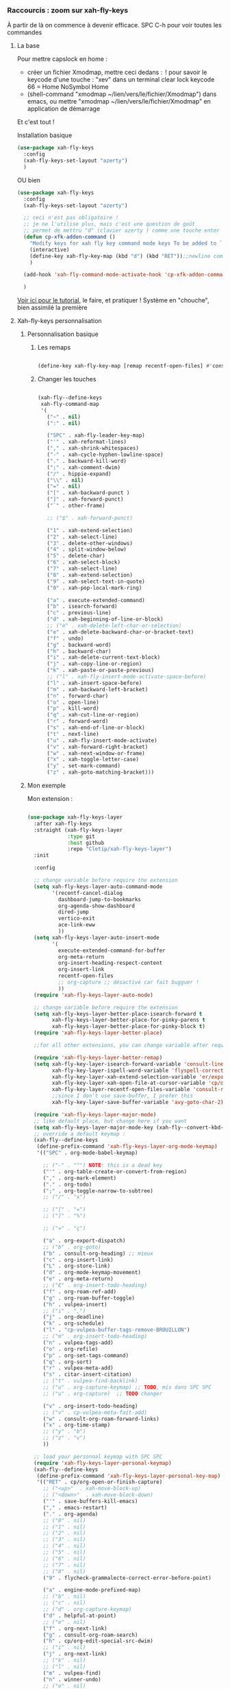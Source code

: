 
*** Raccourcis : zoom sur xah-fly-keys

À partir de là on commence à devenir efficace.
SPC C-h pour voir toutes les commandes

**** La base

Pour mettre capslock en home :

- créer un fichier Xmodmap, mettre ceci dedans : 
  ! pour savoir le keycode d'une touche : "xev" dans un terminal
  clear lock
  keycode 66 = Home NoSymbol Home
- (shell-command "xmodmap ~/lien/vers/le/fichier/Xmodmap") dans emacs, ou mettre
  "xmodmap ~/lien/vers/le/fichier/Xmodmap" en application de démarrage

Et c'est tout !

Installation basique



#+begin_src emacs-lisp
  (use-package xah-fly-keys
    :config
    (xah-fly-keys-set-layout "azerty")
    )
#+end_src

OU bien

#+begin_src emacs-lisp
  (use-package xah-fly-keys
    :config
    (xah-fly-keys-set-layout "azerty")

    ;; ceci n'est pas obligatoire !
    ;; je ne l'utilise plus, mais c'est une question de goût
    ;; permet de mettru "d" (clavier azerty ) comme une touche enter
    (defun cp-xfk-addon-command ()
      "Modify keys for xah fly key command mode keys To be added to `xah-fly-command-mode-activate-hook'"
      (interactive)
      (define-key xah-fly-key-map (kbd "d") (kbd "RET"));;newline comme enter
      )

    (add-hook 'xah-fly-command-mode-activate-hook 'cp-xfk-addon-command)

    )
#+end_src

[[http://xahlee.info/emacs/misc/xah-fly-keys_tutorial.html][Voir ici pour le tutorial]], le faire, et pratiquer !
Système en "chouche", bien assimilé la première


**** Xah-fly-keys personnalisation

***** Personnalisation basique

****** Les remaps

#+begin_src emacs-lisp

  (define-key xah-fly-key-map [remap recentf-open-files] #'consult-recent-file)

#+end_src

****** Changer les touches

#+begin_src emacs-lisp

  (xah-fly--define-keys
   xah-fly-command-map
   '(
     ("~" . nil)
     (":" . nil)

     ("SPC" . xah-fly-leader-key-map)
     ("'" . xah-reformat-lines)
     ("," . xah-shrink-whitespaces)
     ("-" . xah-cycle-hyphen-lowline-space)
     ("." . backward-kill-word)
     (";" . xah-comment-dwim)
     ("/" . hippie-expand)
     ("\\" . nil)
     ("=" . nil)
     ("[" . xah-backward-punct )
     ("]" . xah-forward-punct)
     ("`" . other-frame)

     ;; ("$" . xah-forward-punct)

     ("1" . xah-extend-selection)
     ("2" . xah-select-line)
     ("3" . delete-other-windows)
     ("4" . split-window-below)
     ("5" . delete-char)
     ("6" . xah-select-block)
     ("7" . xah-select-line)
     ("8" . xah-extend-selection)
     ("9" . xah-select-text-in-quote)
     ("0" . xah-pop-local-mark-ring)

     ("a" . execute-extended-command)
     ("b" . isearch-forward)
     ("c" . previous-line)
     ("d" . xah-beginning-of-line-or-block)
     ;; ("e" . xah-delete-left-char-or-selection)
     ("e" . xah-delete-backward-char-or-bracket-text)
     ("f" . undo)
     ("g" . backward-word)
     ("h" . backward-char)
     ("i" . xah-delete-current-text-block)
     ("j" . xah-copy-line-or-region)
     ("k" . xah-paste-or-paste-previous)
     ;; ("l" . xah-fly-insert-mode-activate-space-before)
     ("l" . xah-insert-space-before)
     ("m" . xah-backward-left-bracket)
     ("n" . forward-char)
     ("o" . open-line)
     ("p" . kill-word)
     ("q" . xah-cut-line-or-region)
     ("r" . forward-word)
     ("s" . xah-end-of-line-or-block)
     ("t" . next-line)
     ("u" . xah-fly-insert-mode-activate)
     ("v" . xah-forward-right-bracket)
     ("w" . xah-next-window-or-frame)
     ("x" . xah-toggle-letter-case)
     ("y" . set-mark-command)
     ("z" . xah-goto-matching-bracket)))

#+end_src

***** Mon exemple
Mon extension :

#+begin_src emacs-lisp

  (use-package xah-fly-keys-layer
    :after xah-fly-keys
    :straight (xah-fly-keys-layer
               :type git
               :host github
               :repo "Cletip/xah-fly-keys-layer")
    :init

    :config

    ;; change variable before require the extension
    (setq xah-fly-keys-layer-auto-command-mode
          '(recentf-cancel-dialog
            dashboard-jump-to-bookmarks
            org-agenda-show-dashboard
            dired-jump
            vertico-exit
            ace-link-eww
            ))
    (setq xah-fly-keys-layer-auto-insert-mode
          '(
            execute-extended-command-for-buffer
            org-meta-return
            org-insert-heading-respect-content
            org-insert-link
            recentf-open-files
            ;; org-capture ;; désactivé car fait bugguer !
            ))
    (require 'xah-fly-keys-layer-auto-mode)

    ;; change variable before require the extension
    (setq xah-fly-keys-layer-better-place-isearch-forward t
          xah-fly-keys-layer-better-place-for-pinky-parens t
          xah-fly-keys-layer-better-place-for-pinky-block t)
    (require 'xah-fly-keys-layer-better-place)

    ;;for all other extensions, you can change variable after require the extension

    (require 'xah-fly-keys-layer-better-remap)
    (setq xah-fly-key-layer-isearch-forward-variable 'consult-line
          xah-fly-key-layer-ispell-word-variable 'flyspell-correct-wrapper
          xah-fly-key-layer-xah-extend-selection-variable 'er/expand-region
          xah-fly-key-layer-xah-open-file-at-cursor-variable 'cp/open-link
          xah-fly-key-layer-recentf-open-files-variable 'consult-recent-file
          ;;since I don't use save-buffer, I prefer this
          xah-fly-key-layer-save-buffer-variable 'avy-goto-char-2)

    (require 'xah-fly-keys-layer-major-mode)
    ;; like default place, but change here if you want
    (setq xah-fly-keys-layer-major-mode-key (xah-fly--convert-kbd-str "i"))
    ;; override a default keymap : 
    (xah-fly--define-keys
     (define-prefix-command 'xah-fly-keys-layer-org-mode-keymap)
     '(("SPC" . org-mode-babel-keymap)

       ;; ("-" . "^") NOTE: this is a dead key
       ("'" . org-table-create-or-convert-from-region)
       ("," . org-mark-element)
       ("." . org-todo)
       (";" . org-toggle-narrow-to-subtree)
       ;; ("/" . "x")

       ;; ("[" . "=")
       ;; ("]" . "%")

       ;; ("=" . "ç")

       ("a" . org-export-dispatch)
       ;; ("b" . org-goto)
       ("b" . consult-org-heading) ;; mieux
       ("c" . org-insert-link)
       ("L" . org-store-link)
       ("d" . org-mode-keymap-movement)
       ("e" . org-meta-return)
       ;; ("E" . org-insert-todo-heading)
       ("f" . org-roam-ref-add)
       ("g" . org-roam-buffer-toggle)
       ("h" . vulpea-insert)
       ;; ("i" . ",")
       ("j" . org-deadline)
       ("k" . org-schedule)
       ("l" . "cp-vulpea-buffer-tags-remove-BROUILLON")
       ;; ("m" . org-insert-todo-heading)
       ("n" . vulpea-tags-add)
       ("o" . org-refile)
       ("p" . org-set-tags-command)
       ("q" . org-sort)
       ("r" . vulpea-meta-add)
       ("s" . citar-insert-citation)
       ;; ("t" . vulpea-find-backlink)
       ;; ("u" . org-capture-keymap) ;; TODO, mis dans SPC SPC
       ;; ("u" . org-capture)  ;; TODO changer

       ("v" . org-insert-todo-heading)
       ;; ("v" . cp-vulpea-meta-fait-add)
       ("w" . consult-org-roam-forward-links)
       ("x" . org-time-stamp)
       ;; ("y" . "b")
       ;; ("z" . "v")
       ))

    ;; load your personnal keymap with SPC SPC
    (require 'xah-fly-keys-layer-personal-keymap)
    (xah-fly--define-keys
     (define-prefix-command 'xah-fly-keys-layer-personal-key-map)
     '(("RET" . cp/org-open-or-finish-capture)
       ;; ("<up>"  . xah-move-block-up)
       ;; ("<down>"  . xah-move-block-down)
       ("'" . save-buffers-kill-emacs)
       ("," . emacs-restart)
       ("." . org-agenda)
       ;; ("0" . nil)
       ;; ("1" . nil)
       ;; ("2" . nil)
       ;; ("3" . nil)
       ;; ("4" . nil)
       ;; ("5" . nil)
       ;; ("6" . nil)
       ;; ("7" . nil)
       ;; ("8" . nil)
       ("9" . flycheck-grammalecte-correct-error-before-point)

       ("a" . engine-mode-prefixed-map)
       ;; ("b" . nil)
       ;; ("c" . nil)
       ;; ("d" . org-capture-keymap)
       ("d" . helpful-at-point)
       ;; ("e" . nil)
       ("f" . org-next-link)
       ("g" . consult-org-roam-search)
       ("h" . cp/org-edit-special-src-dwim)
       ;; ("i" . nil)
       ("j" . org-next-link)
       ;; ("k" . nil)
       ;; ("l" . nil)
       ("m" . vulpea-find)
       ("n" . winner-undo)
       ;; ("o" . nil)
       ("p" . org-capture)
       ("q" . org-previous-link)
       ;; ("r" . nil)
       ;; ("s" . nil)
       ("t" . cp/consult-ripgrep-with-directory)
       ;; ("u" . mode-specific-map)
       ("v" . magit-status)
       ("w" . ace-swap-window)
       ;; ("x" . nil)
       ;; ("y" . nil)
       ;; ("z" . nil)
       ))

    ;; change variable before require the extension
    (setq xah-fly-keys-layer-misc-enter-open-line t
          xah-fly-keys-layer-misc-autosave t)
    (require 'xah-fly-keys-layer-misc)

    ;; end of the package here
    )

#+end_src
